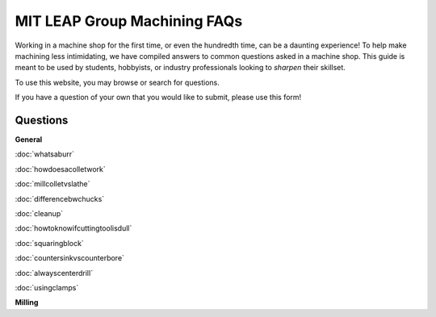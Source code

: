 MIT LEAP Group Machining FAQs
==========================

Working in a machine shop for the first time, 
or even the hundredth time, can be a daunting experience! 
To help make machining less intimidating, we have compiled 
answers to common questions asked in a machine shop. This guide 
is meant to be used by students, hobbyists, or industry professionals
looking to *sharpen* their skillset.

To use this website, you may browse or search for questions. 

If you have a question of your own that you would like to submit, please use this form!

Questions
----------
**General**

:doc:`whatsaburr`

:doc:`howdoesacolletwork`

:doc:`millcolletvslathe`

:doc:`differencebwchucks`

:doc:`cleanup`

:doc:`howtoknowifcuttingtoolisdull`

:doc:`squaringblock`

:doc:`countersinkvscounterbore`

:doc:`alwayscenterdrill`

:doc:`usingclamps`


**Milling**
